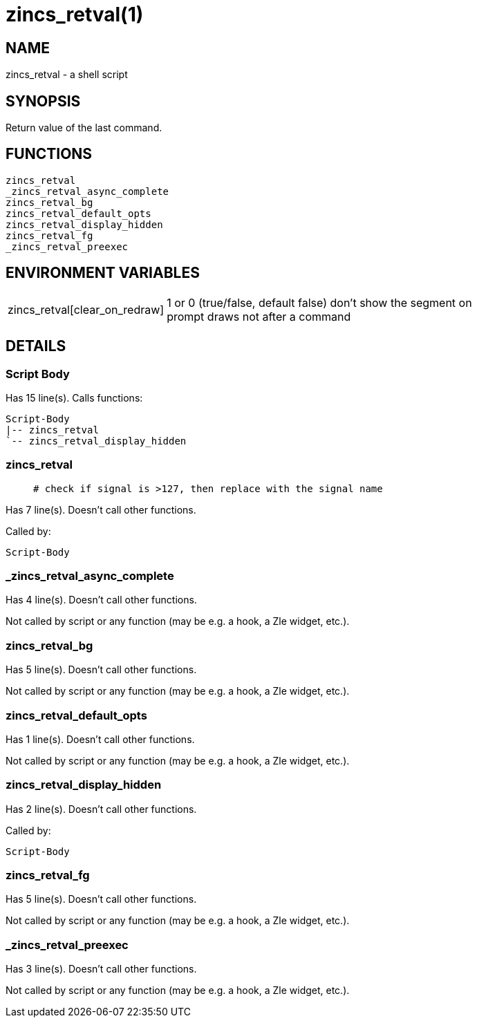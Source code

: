 zincs_retval(1)
===============
:compat-mode!:

NAME
----
zincs_retval - a shell script

SYNOPSIS
--------

Return value of the last command.


FUNCTIONS
---------

 zincs_retval
 _zincs_retval_async_complete
 zincs_retval_bg
 zincs_retval_default_opts
 zincs_retval_display_hidden
 zincs_retval_fg
 _zincs_retval_preexec

ENVIRONMENT VARIABLES
---------------------
[width="80%",cols="4,10"]
|======
|zincs_retval[clear_on_redraw]|1 or 0 (true/false, default false) don't show the segment on prompt draws not after a command
|======

DETAILS
-------

Script Body
~~~~~~~~~~~

Has 15 line(s). Calls functions:

 Script-Body
 |-- zincs_retval
 `-- zincs_retval_display_hidden

zincs_retval
~~~~~~~~~~~~

____
 # check if signal is >127, then replace with the signal name
____

Has 7 line(s). Doesn't call other functions.

Called by:

 Script-Body

_zincs_retval_async_complete
~~~~~~~~~~~~~~~~~~~~~~~~~~~~

Has 4 line(s). Doesn't call other functions.

Not called by script or any function (may be e.g. a hook, a Zle widget, etc.).

zincs_retval_bg
~~~~~~~~~~~~~~~

Has 5 line(s). Doesn't call other functions.

Not called by script or any function (may be e.g. a hook, a Zle widget, etc.).

zincs_retval_default_opts
~~~~~~~~~~~~~~~~~~~~~~~~~

Has 1 line(s). Doesn't call other functions.

Not called by script or any function (may be e.g. a hook, a Zle widget, etc.).

zincs_retval_display_hidden
~~~~~~~~~~~~~~~~~~~~~~~~~~~

Has 2 line(s). Doesn't call other functions.

Called by:

 Script-Body

zincs_retval_fg
~~~~~~~~~~~~~~~

Has 5 line(s). Doesn't call other functions.

Not called by script or any function (may be e.g. a hook, a Zle widget, etc.).

_zincs_retval_preexec
~~~~~~~~~~~~~~~~~~~~~

Has 3 line(s). Doesn't call other functions.

Not called by script or any function (may be e.g. a hook, a Zle widget, etc.).

